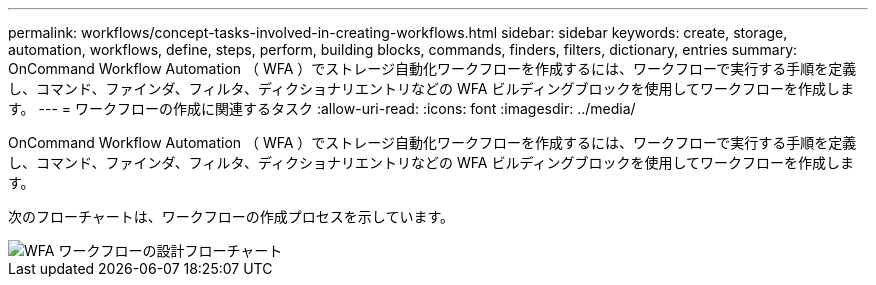 ---
permalink: workflows/concept-tasks-involved-in-creating-workflows.html 
sidebar: sidebar 
keywords: create, storage, automation, workflows, define, steps, perform, building blocks, commands, finders, filters, dictionary, entries 
summary: OnCommand Workflow Automation （ WFA ）でストレージ自動化ワークフローを作成するには、ワークフローで実行する手順を定義し、コマンド、ファインダ、フィルタ、ディクショナリエントリなどの WFA ビルディングブロックを使用してワークフローを作成します。 
---
= ワークフローの作成に関連するタスク
:allow-uri-read: 
:icons: font
:imagesdir: ../media/


[role="lead"]
OnCommand Workflow Automation （ WFA ）でストレージ自動化ワークフローを作成するには、ワークフローで実行する手順を定義し、コマンド、ファインダ、フィルタ、ディクショナリエントリなどの WFA ビルディングブロックを使用してワークフローを作成します。

次のフローチャートは、ワークフローの作成プロセスを示しています。

image::../media/designing_wfa_workflows_flowchart.gif[WFA ワークフローの設計フローチャート]
